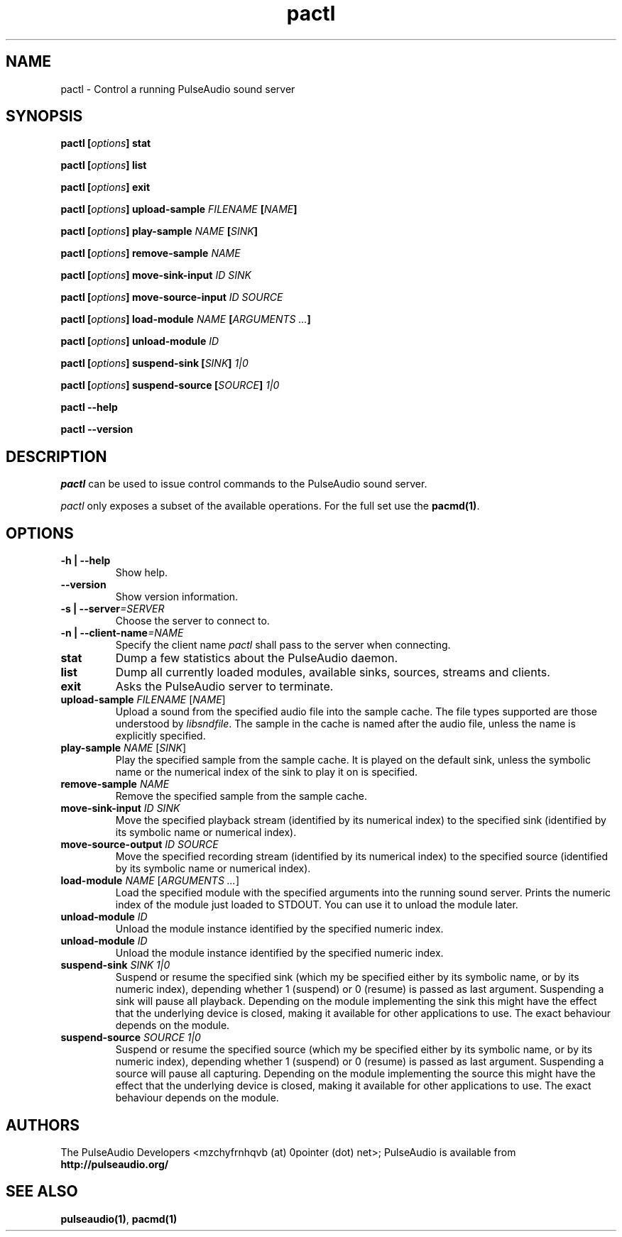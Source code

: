 .TH pactl 1 User Manuals
.SH NAME
pactl \- Control a running PulseAudio sound server
.SH SYNOPSIS
\fBpactl [\fIoptions\fB] stat

pactl [\fIoptions\fB] list

pactl [\fIoptions\fB] exit

pactl [\fIoptions\fB] upload-sample \fIFILENAME\fB [\fINAME\fB]

pactl [\fIoptions\fB] play-sample \fINAME\fB [\fISINK\fB]

pactl [\fIoptions\fB] remove-sample \fINAME\fB

pactl [\fIoptions\fB] move-sink-input \fIID\fB \fISINK\fB

pactl [\fIoptions\fB] move-source-input \fIID\fB \fISOURCE\fB

pactl [\fIoptions\fB] load-module \fINAME\fB [\fIARGUMENTS ...\fB]

pactl [\fIoptions\fB] unload-module \fIID\fB

pactl [\fIoptions\fB] suspend-sink [\fISINK\fB] \fI1|0\fB

pactl [\fIoptions\fB] suspend-source [\fISOURCE\fB] \fI1|0\fB

pactl --help\fB

pactl --version\fB
\f1
.SH DESCRIPTION
\fIpactl\f1 can be used to issue control commands to the PulseAudio sound server.

\fIpactl\f1 only exposes a subset of the available operations. For the full set use the \fBpacmd(1)\f1.
.SH OPTIONS
.TP
\fB-h | --help\f1
Show help.
.TP
\fB--version\f1
Show version information.
.TP
\fB-s | --server\f1\fI=SERVER\f1
Choose the server to connect to.
.TP
\fB-n | --client-name\f1\fI=NAME\f1
Specify the client name \fIpactl\f1 shall pass to the server when connecting.
.TP
\fBstat\f1
Dump a few statistics about the PulseAudio daemon.
.TP
\fBlist\f1
Dump all currently loaded modules, available sinks, sources, streams and clients.
.TP
\fBexit\f1
Asks the PulseAudio server to terminate.
.TP
\fBupload-sample\f1 \fIFILENAME\f1 [\fINAME\f1]
Upload a sound from the specified audio file into the sample cache. The file types supported are those understood by \fIlibsndfile\f1. The sample in the cache is named after the audio file, unless the name is explicitly specified.
.TP
\fBplay-sample\f1 \fINAME\f1 [\fISINK\f1]
Play the specified sample from the sample cache. It is played on the default sink, unless the symbolic name or the numerical index of the sink to play it on is specified.
.TP
\fBremove-sample\f1 \fINAME\f1
Remove the specified sample from the sample cache.
.TP
\fBmove-sink-input\f1 \fIID\f1 \fISINK\f1
Move the specified playback stream (identified by its numerical index) to the specified sink (identified by its symbolic name or numerical index).
.TP
\fBmove-source-output\f1 \fIID\f1 \fISOURCE\f1
Move the specified recording stream (identified by its numerical index) to the specified source (identified by its symbolic name or numerical index).
.TP
\fBload-module\f1 \fINAME\f1 [\fIARGUMENTS ...\f1]
Load the specified module with the specified arguments into the running sound server. Prints the numeric index of the module just loaded to STDOUT. You can use it to unload the module later.
.TP
\fBunload-module\f1 \fIID\f1
Unload the module instance identified by the specified numeric index.
.TP
\fBunload-module\f1 \fIID\f1
Unload the module instance identified by the specified numeric index.
.TP
\fBsuspend-sink\f1 \fISINK\f1 \fI1|0\f1
Suspend or resume the specified sink (which my be specified either by its symbolic name, or by its numeric index), depending whether 1 (suspend) or 0 (resume) is passed as last argument. Suspending a sink will pause all playback. Depending on the module implementing the sink this might have the effect that the underlying device is closed, making it available for other applications to use. The exact behaviour depends on the module.
.TP
\fBsuspend-source\f1 \fISOURCE\f1 \fI1|0\f1
Suspend or resume the specified source (which my be specified either by its symbolic name, or by its numeric index), depending whether 1 (suspend) or 0 (resume) is passed as last argument. Suspending a source will pause all capturing. Depending on the module implementing the source this might have the effect that the underlying device is closed, making it available for other applications to use. The exact behaviour depends on the module.
.SH AUTHORS
The PulseAudio Developers <mzchyfrnhqvb (at) 0pointer (dot) net>; PulseAudio is available from \fBhttp://pulseaudio.org/\f1
.SH SEE ALSO
\fBpulseaudio(1)\f1, \fBpacmd(1)\f1
